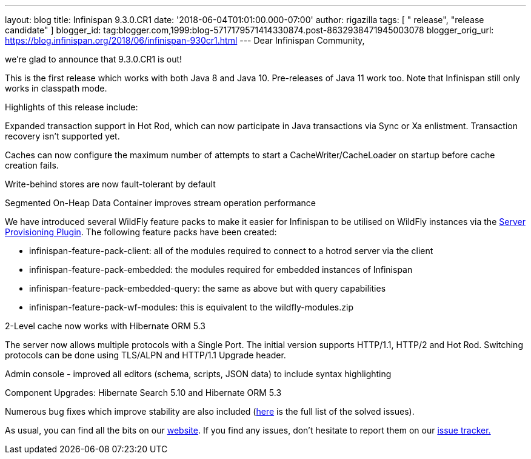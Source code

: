 ---
layout: blog
title: Infinispan 9.3.0.CR1
date: '2018-06-04T01:01:00.000-07:00'
author: rigazilla
tags: [ " release", "release candidate" ]
blogger_id: tag:blogger.com,1999:blog-5717179571414330874.post-8632938471945003078
blogger_orig_url: https://blog.infinispan.org/2018/06/infinispan-930cr1.html
---
Dear Infinispan Community,

we're glad to announce that 9.3.0.CR1 is out!

This is the first release which works with both Java 8 and Java 10.
Pre-releases of Java 11 work too. Note that Infinispan still only works
in classpath mode.

Highlights of this release include:

[#docs-internal-guid-fcf54778-c9b3-e418-2086-683286f85b79]#Expanded
transaction support in Hot Rod, which can now participate in Java
transactions via Sync or Xa enlistment. Transaction recovery isn't
supported yet.#

Caches can now configure the maximum number of attempts to start a
CacheWriter/CacheLoader on startup before cache creation fails.

Write-behind stores are now fault-tolerant by default

Segmented On-Heap Data Container improves stream operation performance

We have introduced several WildFly feature packs to make it easier for
Infinispan to be utilised on WildFly instances via the
https://github.com/wildfly/wildfly-build-tools[Server Provisioning
Plugin]. The following feature packs have been created:

* infinispan-feature-pack-client: all of the modules required to connect
to a hotrod server via the client
* infinispan-feature-pack-embedded: the modules required for embedded
instances of Infinispan
* infinispan-feature-pack-embedded-query: the same as above but with
query capabilities
* infinispan-feature-pack-wf-modules: this is equivalent to the
wildfly-modules.zip

2-Level cache now works with Hibernate ORM 5.3

The server now allows multiple protocols with a Single Port. The initial
version supports HTTP/1.1, HTTP/2 and Hot Rod. Switching protocols can
be done using TLS/ALPN and HTTP/1.1 Upgrade header.

Admin console - improved all editors (schema, scripts, JSON data) to
include syntax highlighting

Component Upgrades: Hibernate Search 5.10 and Hibernate ORM 5.3

Numerous bug fixes which improve stability are also included
(https://issues.jboss.org/secure/ReleaseNote.jspa?projectId=12310799&version=12337256[here]
is the full list of the solved issues).

As usual, you can find all the bits on
our http://infinispan.org/download/[website]. If you find any issues,
don't hesitate to report them on
our https://issues.jboss.org/projects/ISPN[issue tracker.]


